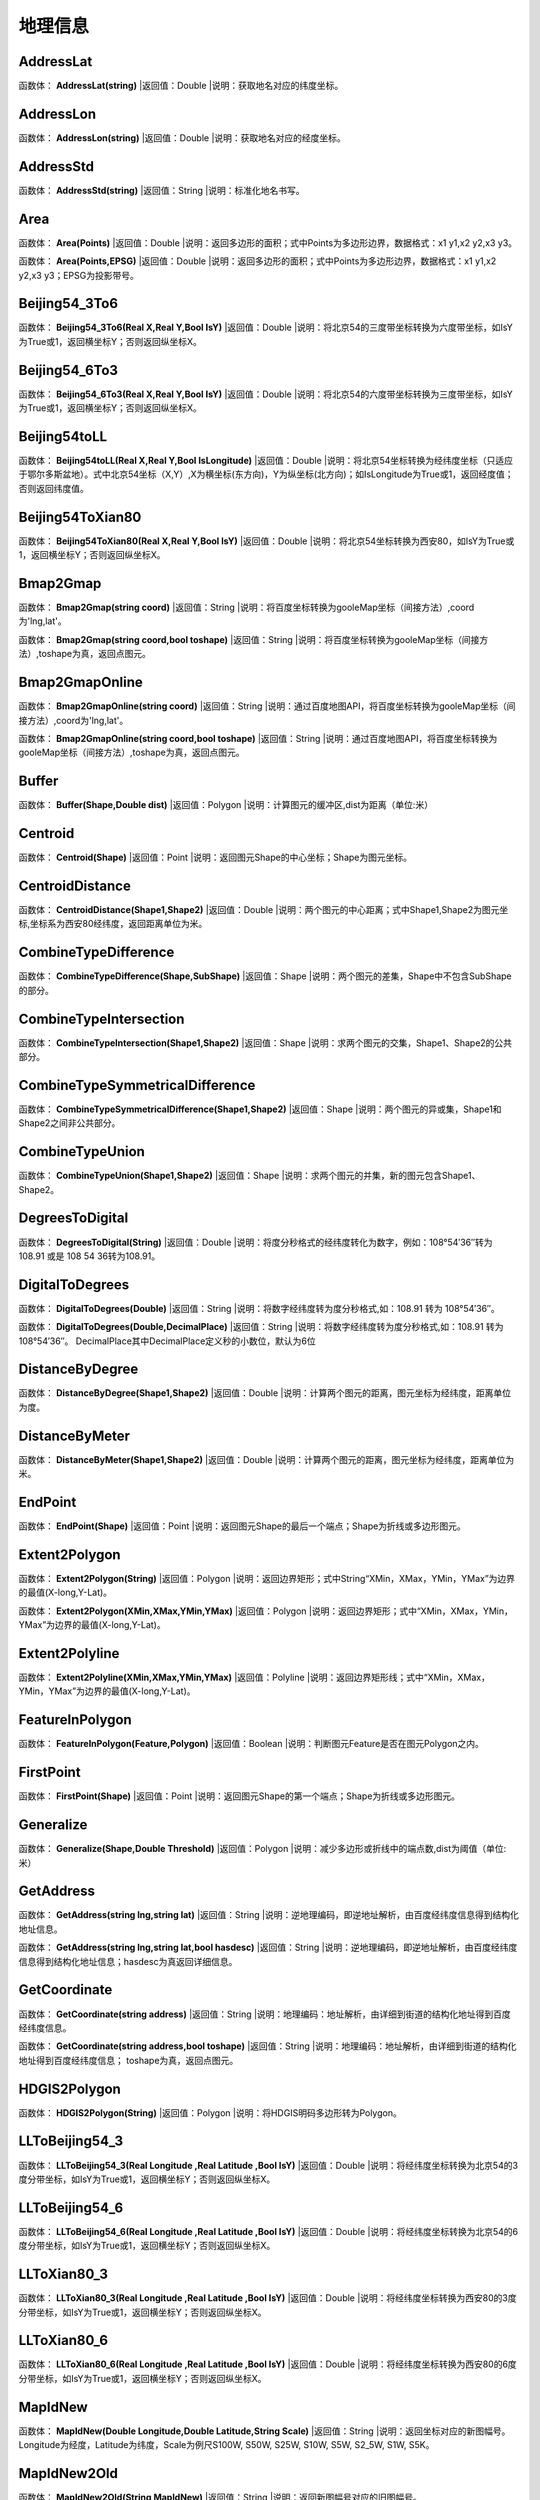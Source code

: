 .. _DiLiXinXi:
地理信息
======================

AddressLat
~~~~~~~~~~~~~~~~~~
函数体： **AddressLat(string)**
|返回值：Double
|说明：获取地名对应的纬度坐标。

AddressLon
~~~~~~~~~~~~~~~~~~
函数体： **AddressLon(string)**
|返回值：Double
|说明：获取地名对应的经度坐标。

AddressStd
~~~~~~~~~~~~~~~~~~
函数体： **AddressStd(string)**
|返回值：String
|说明：标准化地名书写。

Area
~~~~~~~~~~~~~~~~~~
函数体： **Area(Points)**
|返回值：Double
|说明：返回多边形的面积；式中Points为多边形边界，数据格式：x1 y1,x2 y2,x3 y3。

函数体： **Area(Points,EPSG)**
|返回值：Double
|说明：返回多边形的面积；式中Points为多边形边界，数据格式：x1 y1,x2 y2,x3 y3；EPSG为投影带号。

Beijing54_3To6
~~~~~~~~~~~~~~~~~~
函数体： **Beijing54_3To6(Real X,Real Y,Bool IsY)**
|返回值：Double
|说明：将北京54的三度带坐标转换为六度带坐标，如IsY为True或1，返回横坐标Y；否则返回纵坐标X。

Beijing54_6To3
~~~~~~~~~~~~~~~~~~
函数体： **Beijing54_6To3(Real X,Real Y,Bool IsY)**
|返回值：Double
|说明：将北京54的六度带坐标转换为三度带坐标，如IsY为True或1，返回横坐标Y；否则返回纵坐标X。

Beijing54toLL
~~~~~~~~~~~~~~~~~~
函数体： **Beijing54toLL(Real X,Real Y,Bool IsLongitude)**
|返回值：Double
|说明：将北京54坐标转换为经纬度坐标（只适应于鄂尔多斯盆地）。式中北京54坐标（X,Y）,X为横坐标(东方向)，Y为纵坐标(北方向)；如IsLongitude为True或1，返回经度值；否则返回纬度值。

Beijing54ToXian80
~~~~~~~~~~~~~~~~~~
函数体： **Beijing54ToXian80(Real X,Real Y,Bool IsY)**
|返回值：Double
|说明：将北京54坐标转换为西安80，如IsY为True或1，返回横坐标Y；否则返回纵坐标X。

Bmap2Gmap
~~~~~~~~~~~~~~~~~~
函数体： **Bmap2Gmap(string coord)**
|返回值：String
|说明：将百度坐标转换为gooleMap坐标（间接方法）,coord为'lng,lat'。

函数体： **Bmap2Gmap(string coord,bool toshape)**
|返回值：String
|说明：将百度坐标转换为gooleMap坐标（间接方法）,toshape为真，返回点图元。

Bmap2GmapOnline
~~~~~~~~~~~~~~~~~~
函数体： **Bmap2GmapOnline(string coord)**
|返回值：String
|说明：通过百度地图API，将百度坐标转换为gooleMap坐标（间接方法）,coord为'lng,lat'。

函数体： **Bmap2GmapOnline(string coord,bool toshape)**
|返回值：String
|说明：通过百度地图API，将百度坐标转换为gooleMap坐标（间接方法）,toshape为真，返回点图元。

Buffer
~~~~~~~~~~~~~~~~~~
函数体： **Buffer(Shape,Double dist)**
|返回值：Polygon
|说明：计算图元的缓冲区,dist为距离（单位:米）

Centroid
~~~~~~~~~~~~~~~~~~
函数体： **Centroid(Shape)**
|返回值：Point
|说明：返回图元Shape的中心坐标；Shape为图元坐标。

CentroidDistance
~~~~~~~~~~~~~~~~~~
函数体： **CentroidDistance(Shape1,Shape2)**
|返回值：Double
|说明：两个图元的中心距离；式中Shape1,Shape2为图元坐标,坐标系为西安80经纬度，返回距离单位为米。

CombineTypeDifference
~~~~~~~~~~~~~~~~~~
函数体： **CombineTypeDifference(Shape,SubShape)**
|返回值：Shape
|说明：两个图元的差集，Shape中不包含SubShape的部分。

CombineTypeIntersection
~~~~~~~~~~~~~~~~~~
函数体： **CombineTypeIntersection(Shape1,Shape2)**
|返回值：Shape
|说明：求两个图元的交集，Shape1、Shape2的公共部分。

CombineTypeSymmetricalDifference
~~~~~~~~~~~~~~~~~~
函数体： **CombineTypeSymmetricalDifference(Shape1,Shape2)**
|返回值：Shape
|说明：两个图元的异或集，Shape1和Shape2之间非公共部分。

CombineTypeUnion
~~~~~~~~~~~~~~~~~~
函数体： **CombineTypeUnion(Shape1,Shape2)**
|返回值：Shape
|说明：求两个图元的并集，新的图元包含Shape1、Shape2。

DegreesToDigital
~~~~~~~~~~~~~~~~~~
函数体： **DegreesToDigital(String)**
|返回值：Double
|说明：将度分秒格式的经纬度转化为数字，例如：108°54′36″转为 108.91 或是 108 54 36转为108.91。

DigitalToDegrees
~~~~~~~~~~~~~~~~~~
函数体： **DigitalToDegrees(Double)**
|返回值：String
|说明：将数字经纬度转为度分秒格式,如：108.91 转为 108°54′36″。

函数体： **DigitalToDegrees(Double,DecimalPlace)**
|返回值：String
|说明：将数字经纬度转为度分秒格式,如：108.91 转为 108°54′36″。 DecimalPlace其中DecimalPlace定义秒的小数位，默认为6位

DistanceByDegree
~~~~~~~~~~~~~~~~~~
函数体： **DistanceByDegree(Shape1,Shape2)**
|返回值：Double
|说明：计算两个图元的距离，图元坐标为经纬度，距离单位为度。

DistanceByMeter
~~~~~~~~~~~~~~~~~~
函数体： **DistanceByMeter(Shape1,Shape2)**
|返回值：Double
|说明：计算两个图元的距离，图元坐标为经纬度，距离单位为米。

EndPoint
~~~~~~~~~~~~~~~~~~
函数体： **EndPoint(Shape)**
|返回值：Point
|说明：返回图元Shape的最后一个端点；Shape为折线或多边形图元。

Extent2Polygon
~~~~~~~~~~~~~~~~~~
函数体： **Extent2Polygon(String)**
|返回值：Polygon
|说明：返回边界矩形；式中String“XMin，XMax，YMin，YMax”为边界的最值(X-long,Y-Lat)。

函数体： **Extent2Polygon(XMin,XMax,YMin,YMax)**
|返回值：Polygon
|说明：返回边界矩形；式中“XMin，XMax，YMin，YMax”为边界的最值(X-long,Y-Lat)。

Extent2Polyline
~~~~~~~~~~~~~~~~~~
函数体： **Extent2Polyline(XMin,XMax,YMin,YMax)**
|返回值：Polyline
|说明：返回边界矩形线；式中“XMin，XMax，YMin，YMax”为边界的最值(X-long,Y-Lat)。

FeatureInPolygon
~~~~~~~~~~~~~~~~~~
函数体： **FeatureInPolygon(Feature,Polygon)**
|返回值：Boolean
|说明：判断图元Feature是否在图元Polygon之内。

FirstPoint
~~~~~~~~~~~~~~~~~~
函数体： **FirstPoint(Shape)**
|返回值：Point
|说明：返回图元Shape的第一个端点；Shape为折线或多边形图元。

Generalize
~~~~~~~~~~~~~~~~~~
函数体： **Generalize(Shape,Double Threshold)**
|返回值：Polygon
|说明：减少多边形或折线中的端点数,dist为阈值（单位:米）

GetAddress
~~~~~~~~~~~~~~~~~~
函数体： **GetAddress(string lng,string lat)**
|返回值：String
|说明：逆地理编码，即逆地址解析，由百度经纬度信息得到结构化地址信息。

函数体： **GetAddress(string lng,string lat,bool hasdesc)**
|返回值：String
|说明：逆地理编码，即逆地址解析，由百度经纬度信息得到结构化地址信息；hasdesc为真返回详细信息。

GetCoordinate
~~~~~~~~~~~~~~~~~~
函数体： **GetCoordinate(string address)**
|返回值：String
|说明：地理编码：地址解析，由详细到街道的结构化地址得到百度经纬度信息。

函数体： **GetCoordinate(string address,bool toshape)**
|返回值：String
|说明：地理编码：地址解析，由详细到街道的结构化地址得到百度经纬度信息； toshape为真，返回点图元。

HDGIS2Polygon
~~~~~~~~~~~~~~~~~~
函数体： **HDGIS2Polygon(String)**
|返回值：Polygon
|说明：将HDGIS明码多边形转为Polygon。

LLToBeijing54_3
~~~~~~~~~~~~~~~~~~
函数体： **LLToBeijing54_3(Real Longitude ,Real Latitude ,Bool IsY)**
|返回值：Double
|说明：将经纬度坐标转换为北京54的3度分带坐标，如IsY为True或1，返回横坐标Y；否则返回纵坐标X。

LLToBeijing54_6
~~~~~~~~~~~~~~~~~~
函数体： **LLToBeijing54_6(Real Longitude ,Real Latitude ,Bool IsY)**
|返回值：Double
|说明：将经纬度坐标转换为北京54的6度分带坐标，如IsY为True或1，返回横坐标Y；否则返回纵坐标X。

LLToXian80_3
~~~~~~~~~~~~~~~~~~
函数体： **LLToXian80_3(Real Longitude ,Real Latitude ,Bool IsY)**
|返回值：Double
|说明：将经纬度坐标转换为西安80的3度分带坐标，如IsY为True或1，返回横坐标Y；否则返回纵坐标X。

LLToXian80_6
~~~~~~~~~~~~~~~~~~
函数体： **LLToXian80_6(Real Longitude ,Real Latitude ,Bool IsY)**
|返回值：Double
|说明：将经纬度坐标转换为西安80的6度分带坐标，如IsY为True或1，返回横坐标Y；否则返回纵坐标X。

MapIdNew
~~~~~~~~~~~~~~~~~~
函数体： **MapIdNew(Double Longitude,Double Latitude,String Scale)**
|返回值：String
|说明：返回坐标对应的新图幅号。Longitude为经度，Latitude为纬度，Scale为例尺S100W, S50W, S25W, S10W, S5W, S2_5W, S1W, S5K。

MapIdNew2Old
~~~~~~~~~~~~~~~~~~
函数体： **MapIdNew2Old(String MapIdNew)**
|返回值：String
|说明：返回新图幅号对应的旧图幅号。

MapIdOld
~~~~~~~~~~~~~~~~~~
函数体： **MapIdOld(Double Longitude,Double Latitude,String Scale)**
|返回值：String
|说明：返回坐标对应的旧图幅号。Longitude为经度，Latitude为纬度，Scale为例尺S100W, S50W, S25W, S10W, S5W, S2_5W, S1W, S5K。

MapIdOld2New
~~~~~~~~~~~~~~~~~~
函数体： **MapIdOld2New(String MapIdOld)**
|返回值：String
|说明：返回旧图幅号对应的新图幅号。

PointInPolygon
~~~~~~~~~~~~~~~~~~
函数体： **PointInPolygon(Polygon,X,Y)**
|返回值：Boolean
|说明：判断点是否在多边形内，X为点横坐标（经度），Y为点纵坐标（纬度）。点在多边形内返回真（1），否则返回值假（0）。

PointInPolygon2
~~~~~~~~~~~~~~~~~~
函数体： **PointInPolygon2(PolygonWKB,X,Y)**
|返回值：Boolean
|说明：判断点是否在多边形内，式中WKB为多边形边界(WKB格式)，X为点横坐标（经度），Y为点纵坐标（纬度）。点在多边形内返回真（1），否则返回值假（0）。

PointX
~~~~~~~~~~~~~~~~~~
函数体： **PointX(Point)**
|返回值：Double
|说明：返回点图元的X坐标。

PointY
~~~~~~~~~~~~~~~~~~
函数体： **PointY(Point)**
|返回值：Double
|说明：返回点图元的Y坐标。

PolygonArea
~~~~~~~~~~~~~~~~~~
函数体： **PolygonArea(Polygon)**
|返回值：Double
|说明：返回多边形的面积。

函数体： **PolygonArea(Polygon,EPSG)**
|返回值：Double
|说明：返回多边形的面积；EPSG为坐标系编号，WGS 84为4326；北京为4214；西安80为4610。

ProjectionTransformation
~~~~~~~~~~~~~~~~~~
函数体： **ProjectionTransformation(Real X,Real Y,Int sourceEpsg, Int targetEpsg,Bool IsY)**
|返回值：Double
|说明：坐标投影变换，坐标(X,Y)如IsY为True或1，返回横坐标Y；否则返回纵坐标X。

ShapeContain
~~~~~~~~~~~~~~~~~~
函数体： **ShapeContain(ShapeA,ShapeB)**
|返回值：Boolean
|说明：判断图元ShapeA是否包含图元ShapeB。

ShapeDisjoint
~~~~~~~~~~~~~~~~~~
函数体： **ShapeDisjoint(ShapeA,ShapeB)**
|返回值：Boolean
|说明：判断图元ShapeA是否与图元ShapeB相离。

ShapeExtent
~~~~~~~~~~~~~~~~~~
函数体： **ShapeExtent(Shape)**
|返回值：String
|说明：返回多边形的边界；返回值“XMin，XMax，YMin，YMax”(X-long,Y-Lat)。

函数体： **ShapeExtent(Shape,Type)**
|返回值：Double
|说明：返回多边形的边界；Type为边界值类型：0为XMin，1为XMax，2为YMin，3为YMax。

ShapeIntersect
~~~~~~~~~~~~~~~~~~
函数体： **ShapeIntersect(ShapeA,ShapeB)**
|返回值：Boolean
|说明：判断图元ShapeA与图元ShapeB是否相交。

ShapeLength
~~~~~~~~~~~~~~~~~~
函数体： **ShapeLength(Poly)**
|返回值：Double
|说明：返回多边形或折线的周长；坐标系为西安80。

函数体： **ShapeLength(Poly,EPSG)**
|返回值：Double
|说明：返回多边形或折线的周长；EPSG为坐标系编号，WGS 84为4326；北京为4214；西安80为4610。

ShapeNumParts
~~~~~~~~~~~~~~~~~~
函数体： **ShapeNumParts(Shape)**
|返回值：Integer
|说明：返回图元的组成部分数；Shape为折线或多边形图元。

ShapeOverlap
~~~~~~~~~~~~~~~~~~
函数体： **ShapeOverlap(ShapeA,ShapeB)**
|返回值：Boolean
|说明：判断图元ShapeA是否与图元ShapeB重叠。

ShapePointCount
~~~~~~~~~~~~~~~~~~
函数体： **ShapePointCount(Shape)**
|返回值：Integer
|说明：返回图元的端点数；Shape为折线或多边形图元。

ShapeTouch
~~~~~~~~~~~~~~~~~~
函数体： **ShapeTouch(ShapeA,ShapeB)**
|返回值：Boolean
|说明：判断图元ShapeA是否与图元ShapeB接触。

ShapeType
~~~~~~~~~~~~~~~~~~
函数体： **ShapeType(Shape)**
|返回值：String
|说明：返回图元的类型；Shape为图元。

ShapeWithIn
~~~~~~~~~~~~~~~~~~
函数体： **ShapeWithIn(ShapeA,ShapeB)**
|返回值：Boolean
|说明：判断图元ShapeB是否包含图元ShapeA。

Smooth
~~~~~~~~~~~~~~~~~~
函数体： **Smooth(Shape,Integer factor)**
|返回值：Polygon
|说明：图元平滑Shape为多边形或折线，Factor为平滑因子（单位:米）

ToLine
~~~~~~~~~~~~~~~~~~
函数体： **ToLine(Point1，Point2...)**
|返回值：Polyline
|说明：将点图元连成线图元。

ToLine2
~~~~~~~~~~~~~~~~~~
函数体： **ToLine2(Points)**
|返回值：Polyline
|说明：将点图元连成线图元。参数Points是逗号分隔的点图元集（字符串）。

ToPoint
~~~~~~~~~~~~~~~~~~
函数体： **ToPoint(lon,lat)**
|返回值：Point
|说明：将经纬度坐标转化点图元。

WGS84ToBmap
~~~~~~~~~~~~~~~~~~
函数体： **WGS84ToBmap(string coord)**
|返回值：String
|说明：将gooleMap坐标转换为百度坐标，coord为'lng,lat'。

函数体： **WGS84ToBmap(string coord,bool toshape)**
|返回值：String
|说明：将gooleMap坐标转换为百度坐标，toshape为真，返回点图元。

WGS84ToBmapOnline
~~~~~~~~~~~~~~~~~~
函数体： **WGS84ToBmapOnline(string coord)**
|返回值：String
|说明：通过百度地图API，将gooleMap坐标转换为百度坐标，coord为'lng,lat'。

函数体： **WGS84ToBmapOnline(string coord,bool toshape)**
|返回值：String
|说明：通过百度地图API，将gooleMap坐标转换为百度坐标，toshape为真，返回点图元。

Xian80ToBeijing54
~~~~~~~~~~~~~~~~~~
函数体： **Xian80ToBeijing54(Real X,Real Y,Bool IsY)**
|返回值：Double
|说明：将西安80坐标转换为北京54，如IsY为True或1，返回横坐标Y；否则返回纵坐标X。

Xian80toLL
~~~~~~~~~~~~~~~~~~
函数体： **Xian80toLL(Real X,Real Y,Bool IsLongitude)**
|返回值：Double
|说明：将西安80坐标转换为经纬度坐标（只适应于鄂尔多斯盆地）。式中西安80坐标（X,Y）,X为横坐标(东方向)，Y为纵坐标(北方向)；如IsLongitude为True或1，返回经度值；否则返回纬度值。

Xian8_3To6
~~~~~~~~~~~~~~~~~~
函数体： **Xian8_3To6(Real X,Real Y,Bool IsY)**
|返回值：Double
|说明：将西安80的三度带坐标转换为六度带坐标，如IsY为True或1，返回横坐标Y；否则返回纵坐标X。

Xian8_6To3
~~~~~~~~~~~~~~~~~~
函数体： **Xian8_6To3(Real X,Real Y,Bool IsY)**
|返回值：Double
|说明：将西安80的六度带坐标转换为三度带坐标，如IsY为True或1，返回横坐标Y；否则返回纵坐标X。
